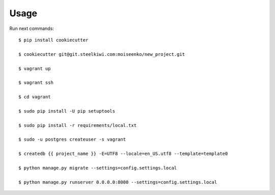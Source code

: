 Usage
-----
Run next commands::

    $ pip install cookiecutter

    $ cookiecutter git@git.steelkiwi.com:moiseenko/new_project.git

    $ vagrant up

    $ vagrant ssh

    $ cd vagrant

    $ sudo pip install -U pip setuptools

    $ sudo pip install -r requirements/local.txt

    $ sudo -u postgres createuser -s vagrant

    $ createdb {{ project_name }} -E=UTF8 --locale=en_US.utf8 --template=template0

    $ python manage.py migrate --settings=config.settings.local

    $ python manage.py runserver 0.0.0.0:8000 --settings=config.settings.local

